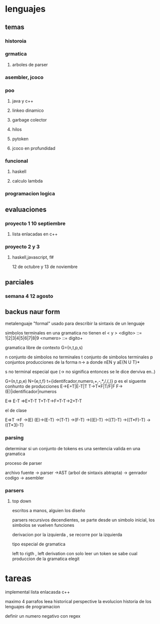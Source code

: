 * lenguajes
** temas
*** historoia
*** grmatica
**** arboles de parser
*** asembler, jcoco
*** poo
**** java y c++
**** linkeo dinamico
**** garbage colector
**** hilos
**** pytoken
**** jcoco en profundidad
*** funcional
**** haskell
**** calculo lambda
*** programacion logica
** evaluaciones
*** proyecto 1 10 septiembre
**** lista enlacadas en c++
*** proyecto 2 y 3
**** haskell,javascript, f#
12 de octubre y 13 de noviembre 
** parciales
*** semana 4 12 agosto
** backus naur form
metalenguaje "formal" usado para describir la sintaxis de un lenguaje

simbolos terminales en una gramatica no tienen el < y >
<digito> ::= 1|2|3|4|5|6|7|8|9
<numero> ::= digito+

gramatica libre de contexto
G=(n,t,p,s)

n conjunto de simbolos no terminales
t conjunto de simbolos terminales
p conjuntos producciones de la forma n-> a donde
nEN y aE{N U T}*

s no terminal especial que 
(-> no significa entonces se le dice derviva en..)

G=(n,t,p,e)
N={e,t,f}
t={identifcador,numero,+,-,*,/,(,)}
p es el siguente conhunto de producciones
E->E+T|E-T|T
T->T*F|T/F|F
F->(E)|identificador|numeros

E=> E-T =>E+T-T
T+T-T->F+T-T->2+T-T
**** el de clase
E=>T
->F
->(E)
(E)->(E-T)
->(T-T)
->(F-T)
->((E)-T)
->((T)-T)
->((T*F)-T)
->((T*3)-T)

*** parsing
determinar si un conjunto de tokens es una sentencia valida en una gramatica

proceso de parser

archivo fuente -> parser ->AST (arbol de sintaxis abtrapta) -> genrador codigo -> asembler

*** parsers

**** top down
escritos a manos, alguien los diseño

parsers recursivos decendientes, se parte desde un simbolo inicial, los simbolos se vuelven funciones

derivacion por la izquierda , se recorre por la izquierda

tipo especial de gramatica

left to rigth , left derivation con solo leer un token se sabe cual produccion de la gramatica elegit


* tareas
implemental lista enlacasda c++

maximo  4 parrafos
leea historical perspective
la evolucion historia de los lenguajes de programacion

definir un numero negativo con regex
